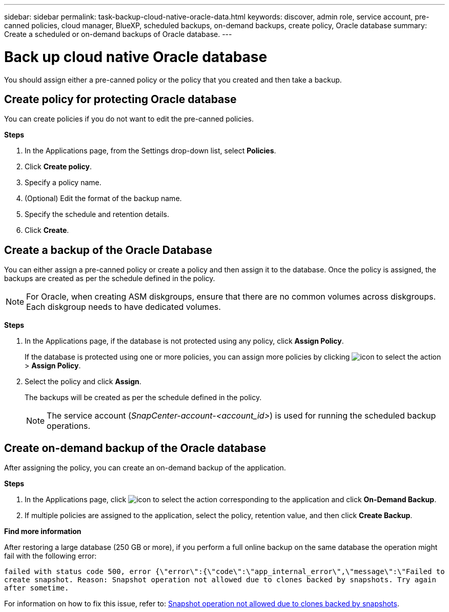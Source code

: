 ---
sidebar: sidebar
permalink: task-backup-cloud-native-oracle-data.html
keywords: discover, admin role, service account, pre-canned policies, cloud manager, BlueXP, scheduled backups, on-demand backups, create policy, Oracle database
summary: Create a scheduled or on-demand backups of Oracle database.
---

= Back up cloud native Oracle database
:hardbreaks:
:nofooter:
:icons: font
:linkattrs:
:imagesdir: ./media/

[.lead]
You should assign either a pre-canned policy or the policy that you created and then take a backup.

== Create policy for protecting Oracle database

You can create policies if you do not want to edit the pre-canned policies.

*Steps*

. In the Applications page, from the Settings drop-down list, select *Policies*.
. Click *Create policy*.
. Specify a policy name.
. (Optional) Edit the format of the backup name.
. Specify the schedule and retention details.
. Click *Create*.

== Create a backup of the Oracle Database

You can either assign a pre-canned policy or create a policy and then assign it to the database. Once the policy is assigned, the backups are created as per the schedule defined in the policy.

NOTE: For Oracle, when creating ASM diskgroups, ensure that there are no common volumes across diskgroups. Each diskgroup needs to have dedicated volumes.

*Steps*

. In the Applications page, if the database is not protected using any policy, click *Assign Policy*.
+
If the database is protected using one or more policies, you can assign more policies by clicking image:icon-action.png[icon to select the action] > *Assign Policy*.
. Select the policy and click *Assign*.
+
The backups will be created as per the schedule defined in the policy.
+
NOTE: The service account (_SnapCenter-account-<account_id>_) is used for running the scheduled backup operations.

== Create on-demand backup of the Oracle database

After assigning the policy, you can create an on-demand backup of the application.

*Steps*

. In the Applications page, click image:icon-action.png[icon to select the action] corresponding to the application and click *On-Demand Backup*.
. If multiple policies are assigned to the application, select the policy, retention value, and then click *Create Backup*.

*Find more information*

After restoring a large database (250 GB or more), if you perform a full online backup on the same database the operation might fail with the following error:

`failed with status code 500, error {\"error\":{\"code\":\"app_internal_error\",\"message\":\"Failed to create snapshot. Reason: Snapshot operation not allowed due to clones backed by snapshots. Try again after sometime.`

For information on how to fix this issue, refer to: https://kb.netapp.com/Advice_and_Troubleshooting/Data_Storage_Software/ONTAP_OS/Snapshot_operation_not_allowed_due_to_clones_backed_by_snapshots[Snapshot operation not allowed due to clones backed by snapshots].